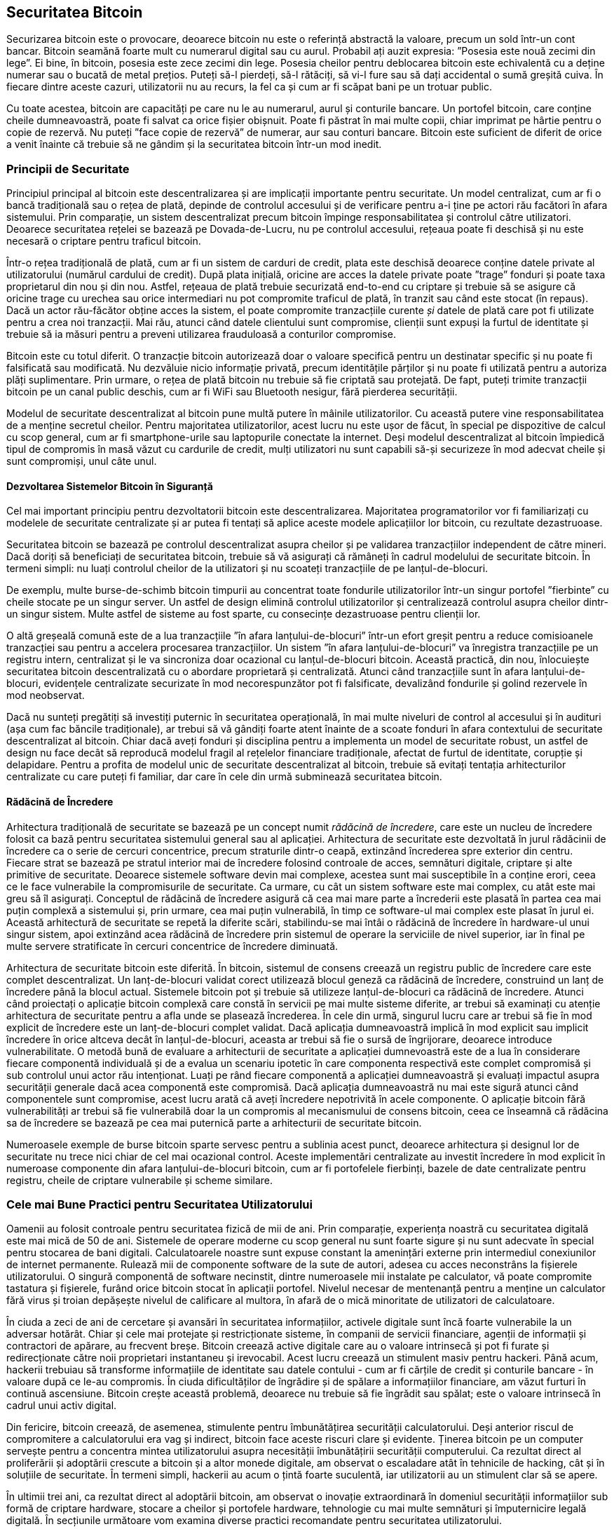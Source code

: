 [[ch11]]
== Securitatea Bitcoin

Securizarea bitcoin este o provocare, deoarece bitcoin nu este o referință abstractă la valoare, precum un sold într-un cont bancar. Bitcoin seamănă foarte mult cu numerarul digital sau cu aurul. Probabil ați auzit expresia: ”Posesia este nouă zecimi din lege”. Ei bine, în bitcoin, posesia este zece zecimi din lege. Posesia cheilor pentru deblocarea bitcoin este echivalentă cu a deține numerar sau o bucată de metal prețios. Puteți să-l pierdeți, să-l rătăciți, să vi-l fure sau să dați accidental o sumă greșită cuiva. În fiecare dintre aceste cazuri, utilizatorii nu au recurs, la fel ca și cum ar fi scăpat bani pe un trotuar public.

Cu toate acestea, bitcoin are capacități pe care nu le au numerarul, aurul și conturile bancare. Un portofel bitcoin, care conține cheile dumneavoastră, poate fi salvat ca orice fișier obișnuit. Poate fi păstrat în mai multe copii, chiar imprimat pe hârtie pentru o copie de rezervă. Nu puteți ”face copie de rezervă” de numerar, aur sau conturi bancare. Bitcoin este suficient de diferit de orice a venit înainte că trebuie să ne gândim și la securitatea bitcoin într-un mod inedit.

=== Principii de Securitate

((("securitate", "principii de securitate", id="Sprinc11")))((("sisteme descentralizate", "securitatea")))Principiul principal al bitcoin este descentralizarea și are implicații importante pentru securitate. Un model centralizat, cum ar fi o bancă tradițională sau o rețea de plată, depinde de controlul accesului și de verificare pentru a-i ține pe actori rău facători în afara sistemului. Prin comparație, un sistem descentralizat precum bitcoin împinge responsabilitatea și controlul către utilizatori. Deoarece securitatea rețelei se bazează pe Dovada-de-Lucru, nu pe controlul accesului, rețeaua poate fi deschisă și nu este necesară o criptare pentru traficul bitcoin.

Într-o rețea tradițională de plată, cum ar fi un sistem de carduri de credit, plata este deschisă deoarece conține datele private al utilizatorului (numărul cardului de credit). După plata inițială, oricine are acces la datele private poate ”trage” fonduri și poate taxa proprietarul din nou și din nou. Astfel, rețeaua de plată trebuie securizată end-to-end cu criptare și trebuie să se asigure că oricine trage cu urechea sau orice intermediari nu pot compromite traficul de plată, în tranzit sau când este stocat (în repaus). Dacă un actor rău-făcător obține acces la sistem, el poate compromite tranzacțiile curente _și_ datele de plată care pot fi utilizate pentru a crea noi tranzacții. Mai rău, atunci când datele clientului sunt compromise, clienții sunt expuși la furtul de identitate și trebuie să ia măsuri pentru a preveni utilizarea frauduloasă a conturilor compromise.

Bitcoin este cu totul diferit. O tranzacție bitcoin autorizează doar o valoare specifică pentru un destinatar specific și nu poate fi falsificată sau modificată. Nu dezvăluie nicio informație privată, precum identitățile părților și nu poate fi utilizată pentru a autoriza plăți suplimentare. Prin urmare, o rețea de plată bitcoin nu trebuie să fie criptată sau protejată. De fapt, puteți trimite tranzacții bitcoin pe un canal public deschis, cum ar fi WiFi sau Bluetooth nesigur, fără pierderea securității.

Modelul de securitate descentralizat al bitcoin pune multă putere în mâinile utilizatorilor. Cu această putere vine responsabilitatea de a menține secretul cheilor. Pentru majoritatea utilizatorilor, acest lucru nu este ușor de făcut, în special pe dispozitive de calcul cu scop general, cum ar fi smartphone-urile sau laptopurile conectate la internet. Deși modelul descentralizat al bitcoin împiedică tipul de compromis în masă văzut cu cardurile de credit, mulți utilizatori nu sunt capabili să-și securizeze în mod adecvat cheile și sunt compromiși, unul câte unul.


==== Dezvoltarea Sistemelor Bitcoin în Siguranță

(((”sisteme descentralizate”, ”bitcoin ca”)))Cel mai important principiu pentru dezvoltatorii bitcoin este descentralizarea. Majoritatea programatorilor vor fi familiarizați cu modelele de securitate centralizate și ar putea fi tentați să aplice aceste modele aplicațiilor lor bitcoin, cu rezultate dezastruoase.

Securitatea bitcoin se bazează pe controlul descentralizat asupra cheilor și pe validarea tranzacțiilor independent de către mineri. Dacă doriți să beneficiați de securitatea bitcoin, trebuie să vă asigurați că rămâneți în cadrul modelului de securitate bitcoin. În termeni simpli: nu luați controlul cheilor de la utilizatori și nu scoateți tranzacțiile de pe lanțul-de-blocuri.

De exemplu, multe burse-de-schimb bitcoin timpurii au concentrat toate fondurile utilizatorilor într-un singur portofel ”fierbinte” cu cheile stocate pe un singur server. Un astfel de design elimină controlul utilizatorilor și centralizează controlul asupra cheilor dintr-un singur sistem. Multe astfel de sisteme au fost sparte, cu consecințe dezastruoase pentru clienții lor.

((("tranzacții", "în afara lanțului-de-blocuri")))((("tranazacții în afara lanțului-de-blocuri")))O altă greșeală comună este de a lua tranzacțiile ”în afara lanțului-de-blocuri” într-un efort greșit pentru a reduce comisioanele tranzacției sau pentru a accelera procesarea tranzacțiilor. Un sistem ”în afara lanțului-de-blocuri” va înregistra tranzacțiile pe un registru intern, centralizat și le va sincroniza doar ocazional cu lanțul-de-blocuri bitcoin. Această practică, din nou, înlocuiește securitatea bitcoin descentralizată cu o abordare proprietară și centralizată. Atunci când tranzacțiile sunt în afara lanțului-de-blocuri, evidențele centralizate securizate în mod necorespunzător pot fi falsificate, devalizând fondurile și golind rezervele în mod neobservat.

Dacă nu sunteți pregătiți să investiți puternic în securitatea operațională, în mai multe niveluri de control al accesului și în audituri (așa cum fac băncile tradiționale), ar trebui să vă gândiți foarte atent înainte de a scoate fonduri în afara contextului de securitate descentralizat al bitcoin. Chiar dacă aveți fonduri și disciplina pentru a implementa un model de securitate robust, un astfel de design nu face decât să reproducă modelul fragil al rețelelor financiare tradiționale, afectat de furtul de identitate, corupție și delapidare. Pentru a profita de modelul unic de securitate descentralizat al bitcoin, trebuie să evitați tentația arhitecturilor centralizate cu care puteți fi familiar, dar care în cele din urmă subminează securitatea bitcoin.

==== Rădăcină de Încredere

(((”conceptul de rădăcină de încredere”)))Arhitectura tradițională de securitate se bazează pe un concept numit _rădăcină de încredere_, care este un nucleu de încredere folosit ca bază pentru securitatea sistemului general sau al aplicației. Arhitectura de securitate este dezvoltată în jurul rădăcinii de încredere ca o serie de cercuri concentrice, precum straturile dintr-o ceapă, extinzând încrederea spre exterior din centru. Fiecare strat se bazează pe stratul interior mai de încredere folosind controale de acces, semnături digitale, criptare și alte primitive de securitate. Deoarece sistemele software devin mai complexe, acestea sunt mai susceptibile în a conține erori, ceea ce le face vulnerabile la compromisurile de securitate. Ca urmare, cu cât un sistem software este mai complex, cu atât este mai greu să îl asigurați. Conceptul de rădăcină de încredere asigură că cea mai mare parte a încrederii este plasată în partea cea mai puțin complexă a sistemului și, prin urmare, cea mai puțin vulnerabilă, în timp ce software-ul mai complex este plasat în jurul ei. Această arhitectură de securitate se repetă la diferite scări, stabilindu-se mai întâi o rădăcină de încredere în hardware-ul unui singur sistem, apoi extinzând acea rădăcină de încredere prin sistemul de operare la serviciile de nivel superior, iar în final pe multe servere stratificate în cercuri concentrice de încredere diminuată.

(((”minerit și consens”, ”securitate și consens”)))Arhitectura de securitate bitcoin este diferită. În bitcoin, sistemul de consens creează un registru public de încredere care este complet descentralizat. Un lanț-de-blocuri validat corect utilizează blocul geneză ca rădăcină de încredere, construind un lanț de încredere până la blocul actual. Sistemele bitcoin pot și trebuie să utilizeze lanțul-de-blocuri ca rădăcină de încredere. Atunci când proiectați o aplicație bitcoin complexă care constă în servicii pe mai multe sisteme diferite, ar trebui să examinați cu atenție arhitectura de securitate pentru a afla unde se plasează încrederea. În cele din urmă, singurul lucru care ar trebui să fie în mod explicit de încredere este un lanț-de-blocuri complet validat. Dacă aplicația dumneavoastră implică în mod explicit sau implicit încredere în orice altceva decât în lanțul-de-blocuri, aceasta ar trebui să fie o sursă de îngrijorare, deoarece introduce vulnerabilitate. O metodă bună de evaluare a arhitecturii de securitate a aplicației dumnevoastră este de a lua în considerare fiecare componentă individuală și de a evalua un scenariu ipotetic în care componenta respectivă este complet compromisă și sub controlul unui actor rău intenționat. Luați pe rând fiecare componentă a aplicației dumneavoastră și evaluați impactul asupra securității generale dacă acea componentă este compromisă. Dacă aplicația dumneavoastră nu mai este sigură atunci când componentele sunt compromise, acest lucru arată că aveți încredere nepotrivită în acele componente. O aplicație bitcoin fără vulnerabilități ar trebui să fie vulnerabilă doar la un compromis al mecanismului de consens bitcoin, ceea ce înseamnă că rădăcina sa de încredere se bazează pe cea mai puternică parte a arhitecturii de securitate bitcoin.

Numeroasele exemple de burse bitcoin sparte servesc pentru a sublinia acest punct, deoarece arhitectura și designul lor de securitate nu trece nici chiar de cel mai ocazional control. Aceste implementări centralizate au investit încredere în mod explicit în numeroase componente din afara lanțului-de-blocuri bitcoin, cum ar fi portofelele fierbinți, bazele de date centralizate pentru registru, cheile de criptare vulnerabile și scheme similare.((("", startref="Sprinc11")))


=== Cele mai Bune Practici pentru Securitatea Utilizatorului

((("securitate", "cele mai bune practici pentru securitatea utilizatorului", id="Suser11")))((("utilizări", "cele mai bune practici pentru securitatea utilizatorului", id="UCsecurity11")))Oamenii au folosit controale pentru securitatea fizică de mii de ani. Prin comparație, experiența noastră cu securitatea digitală este mai mică de 50 de ani. Sistemele de operare moderne cu scop general nu sunt foarte sigure și nu sunt adecvate în special pentru stocarea de bani digitali. Calculatoarele noastre sunt expuse constant la amenințări externe prin intermediul conexiunilor de internet permanente. Rulează mii de componente software de la sute de autori, adesea cu acces neconstrâns la fișierele utilizatorului. O singură componentă de software necinstit, dintre numeroasele mii instalate pe calculator, vă poate compromite tastatura și fișierele, furând orice bitcoin stocat în aplicații portofel. Nivelul necesar de mentenanță pentru a menține un calculator fără virus și troian depășește nivelul de calificare al multora, în afară de o mică minoritate de utilizatori de calculatoare.

În ciuda a zeci de ani de cercetare și avansări în securitatea informațiilor, activele digitale sunt încă foarte vulnerabile la un adversar hotărât. Chiar și cele mai protejate și restricționate sisteme, în companii de servicii financiare, agenții de informații și contractori de apărare, au frecvent breșe. Bitcoin creează active digitale care au o valoare intrinsecă și pot fi furate și redirecționate către noii proprietari instantaneu și irevocabil. Acest lucru creează un stimulent masiv pentru hackeri. Până acum, hackerii trebuiau să transforme informațiile de identitate sau datele contului - cum ar fi cărțile de credit și conturile bancare - în valoare după ce le-au compromis. În ciuda dificultăților de îngrădire și de spălare a informațiilor financiare, am văzut furturi în continuă ascensiune. Bitcoin crește această problemă, deoarece nu trebuie să fie îngrădit sau spălat; este o valoare intrinsecă în cadrul unui activ digital.

Din fericire, bitcoin creează, de asemenea, stimulente pentru îmbunătățirea securității calculatorului. Deși anterior riscul de compromitere a calculatorului era vag și indirect, bitcoin face aceste riscuri clare și evidente. Ținerea bitcoin pe un computer servește pentru a concentra mintea utilizatorului asupra necesității îmbunătățirii securității computerului. Ca rezultat direct al proliferării și adoptării crescute a bitcoin și a altor monede digitale, am observat o escaladare atât în tehnicile de hacking, cât și în soluțiile de securitate. În termeni simpli, hackerii au acum o țintă foarte suculentă, iar utilizatorii au un stimulent clar să se apere.

În ultimii trei ani, ca rezultat direct al adoptării bitcoin, am observat o inovație extraordinară în domeniul securității informațiilor sub formă de criptare hardware, stocare a cheilor și portofele hardware, tehnologie cu mai multe semnături și împuternicire legală digitală. În secțiunile următoare vom examina diverse practici recomandate pentru securitatea utilizatorului.

==== Stocare fizică Bitcoin

((("stocare", "stocare fizică bitcoin")))((("portofele de hârtie")))((("portofele", "tipuri de", "portofele de hârtie")))((("portofele de hârtie", see="also wallets")))Deoarece majoritatea utilizatorilor sunt mult mai în largul lor cu securitatea fizică decât securitatea informațiilor, o metodă foarte eficientă pentru protejarea bitcoin este transformarea lor în formă fizică. Cheile bitcoin nu sunt altceva decât numere lungi. Aceasta înseamnă că pot fi stocate într-o formă fizică, cum ar fi tipărite pe hârtie sau gravate pe o monedă metalică. Securizarea cheilor devine apoi la fel de simplă ca securizarea fizică a copiei tipărite a cheilor bitcoin. Un set de chei bitcoin care sunt tipărite pe hârtie se numește ”portofel de hârtie” și există multe instrumente gratuite care pot fi utilizate pentru a le crea. Eu personal păstrez marea majoritate a bitcoinului meu (99% sau mai mult) pe portofele de hârtie, criptate cu BIP-38, cu mai multe copii blocate în seifuri. (((”stocare la rece”))) (((”stocare”, ”stocare la rece”)))Păstrarea bitcoin offline se numește _stocare la rece_ și este una dintre cele mai eficiente tehnici de securitate. Un sistem de stocare la rece este unul în care cheile sunt generate pe un sistem offline (unul niciodată conectat la internet) și stocate offline fie pe hârtie, fie pe suport digital, cum ar fi un stick de memorie USB.

==== Portofele Hardware

((("portofele", "tipuri de", "portofele hardware")))((("portofele hardware")))Pe termen lung, securitatea bitcoin va lua din ce în ce mai mult forma portofelelor anti-manipulare hardware. Spre deosebire de un smartphone sau un calculator desktop, un portofel hardware bitcoin are doar un singur scop: păstrarea bitcoin în siguranță. Fără un software cu scop general pentru a face compromisuri și cu interfețe limitate, portofelele hardware pot oferi un nivel de securitate aproape infailibil utilizatorilor care nu sunt experți. Mă aștept ca portofelele hardware să devină metoda predominantă de stocare bitcoin. Pentru un exemplu de astfel de portofel hardware, consultați https://trezor.io/[Trezor].

==== Echilibrarea Riscului

((("risc, echilibrare și diversificare", seealso="securitate")))Deși majoritatea utilizatorilor sunt îngrijorați pe bună dreptate de furtul bitcoin, există un risc și mai mare. Fișierele de date se pierd tot timpul. Dacă conțin bitcoin, pierderea este mult mai dureroasă. În efortul de a-și asigura portofelele bitcoin, utilizatorii trebuie să fie foarte atenți să nu meargă prea departe și să ajungă să piardă bitcoin. În iulie 2011, un cunoscut proiect de conștientizare și educație bitcoin a pierdut aproape 7.000 de bitcoin. În efortul lor de a preveni furtul, proprietarii au implementat o serie complexă de copii de rezervă criptate. În cele din urmă, au pierdut din greșeală cheile de criptare, făcând copii de rezervă fără valoare și pierzând o avere. Ca și cum ai ascunde bani îngropându-i în deșert, dacă îți asiguri prea bine bitcoin-ul, s-ar putea să nu-l mai găsești.

==== Diversificarea Riscului

Ați transporta în portofel întreaga avere în numerar? Cei mai mulți oameni ar considera necugetat, totuși de obicei, utilizatorii bitcoin își păstrează adesea tot bitcoinul într-un singur portofel. În schimb, utilizatorii ar trebui să răspândească riscul printre portofele bitcoin multiple și diverse. Utilizatorii prudenți vor păstra doar o fracție mică, poate mai mică de 5%, din bitcoinul lor într-un portofel online sau mobil ca ”marunțiș”. Restul trebuie împărțit între câteva mecanisme de stocare diferite, cum ar fi un portofel pentru desktop și offline (stocare la rece).

==== Multisig și Guvernanță

((("adrese multisig")))((("adrese", "adrese multisig")))Ori de câte ori o companie sau o persoană individuală stochează cantități mari de bitcoin, ar trebui să ia în considerare utilizarea unei adrese bitcoin multisemnătură. Adresele multisemnătură securizează fondurile, necesitând mai multe semnături pentru a efectua o plată. Cheile de semnare ar trebui să fie stocate într-o serie de locații diferite și sub controlul diferitelor persoane. Într-un mediu corporativ, de exemplu, cheile ar trebui să fie generate independent și deținute de mai mulți directori ai companiei, pentru a se asigura că nicio persoană nu poate compromite fondurile. Adresele multisemnătură pot oferi, de asemenea, redundanță, atunci când o singură persoană deține mai multe chei care sunt stocate în diferite locații.

==== Supraviețuirea

((("supraviețuire")))((("executori de active digitale")))((("parole", "supraviețuire și")))((("securitate", "parole")))O considerentă de securitate importantă care este adesea trecută cu vederea este disponibilitatea, în special în contextul incapacității sau decesului titularului de cheie. Utilizatorilor bitcoin li se spune să folosească parole complexe și să-și păstreze cheile în siguranță și în mod privat, fără să le împărtășească cu nimeni. Din păcate, această practică face aproape imposibilă recuperarea de fonduri de către familia utilizatorului, dacă utilizatorul nu este disponibil pentru a le debloca. În cele mai multe cazuri, familiile utilizatorilor de bitcoin ar putea să nu știe de loc de existența fondurilor bitcoin.

Dacă aveți mult bitcoin, ar trebui să luați în considerare distribuirea detaliilor de acces cu o rudă sau un avocat de încredere. O schemă de supraviețuire mai complexă poate fi configurată cu acces multi-semnătură și planificare a proprietății prin intermediul unui avocat specializat în calitate de ”executor de active digitale”.((("", startref="Suser11")))((("", startref="UCsecurity11")))

=== Concluzie

Bitcoin este o tehnologie complet nouă, fără precedent și complexă. În timp, vom dezvolta instrumente și practici de securitate mai bune, care sunt mai ușor de utilizat de către non-experți. Deocamdată, utilizatorii bitcoin pot folosi multe dintre sfaturile discutate aici pentru a se bucura de o experiență bitcoin sigură și fără probleme.